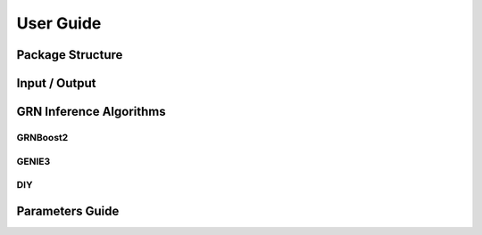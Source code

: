 User Guide
==========




Package Structure
-----------------


Input / Output
--------------



GRN Inference Algorithms
------------------------

GRNBoost2
~~~~~~~~~

GENIE3
~~~~~~

DIY
~~~

Parameters Guide
----------------
